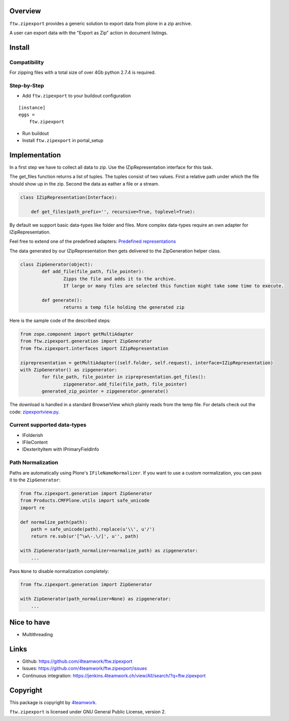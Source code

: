 Overview
========

``ftw.zipexport`` provides a generic solution to export data from plone
in a zip archive.

A user can export data with the "Export as Zip" action in document listings.

Install
=======


Compatibility
-------------

For zipping files with a total size of over 4Gb python 2.7.4 is required.

Step-by-Step
------------

- Add ``ftw.zipexport`` to your buildout configuration

::

    [instance]
    eggs =
        ftw.zipexport

- Run buildout

- Install ``ftw.zipexport`` in portal_setup

Implementation
==============

In a first step we have to collect all data to zip.
Use the IZipRepresentation interface for this task.

The get_files function returns a list of tuples. The tuples consist of two values.
First a relative path under which the file should show up in the zip.
Second the data as eather a file or a stream.

.. code:: python

	class IZipRepresentation(Interface):

	    def get_files(path_prefix='', recursive=True, toplevel=True):

By default we support basic data-types like folder and files.
More complex data-types require an own adapter for IZipRepresentation.

Feel free to extend one of the predefined adapters:
`Predefined representations <https://github.com/4teamwork/ftw.zipexport/tree/master/ftw/zipexport/representations>`_

The data generated by our IZipRepresentation then gets delivered to the ZipGeneration helper class.

.. code:: python

	class ZipGenerator(object):
		def add_file(file_path, file_pointer):
			Zipps the file and adds it to the archive.
			If large or many files are selected this function might take some time to execute.

		def generate():
			returns a temp file holding the generated zip

Here is the sample code of the described steps:

.. code:: python

	from zope.component import getMultiAdapter
	from ftw.zipexport.generation import ZipGenerator
	from ftw.zipexport.interfaces import IZipRepresentation

	ziprepresentation = getMultiAdapter((self.folder, self.request), interface=IZipRepresentation)
	with ZipGenerator() as zipgenerator:
		for file_path, file_pointer in ziprepresentation.get_files():
			zipgenerator.add_file(file_path, file_pointer)
		generated_zip_pointer = zipgenerator.generate()


The download is handled in a standard BrowserView which plainly reads from the temp file.
For details check out the code:
`zipexportview.py <https://github.com/4teamwork/ftw.zipexport/blob/master/ftw/zipexport/zipexportview.py>`_.

Current supported data-types
----------------------------

* IFolderish
* IFileContent
* IDexterityItem with IPrimaryFieldInfo

Path Normalization
------------------

Paths are automatically using Plone's ``IFileNameNormalizer``.
If you want to use a custom normalization, you  can pass it to the ``ZipGenerator``:

.. code:: python

    from ftw.zipexport.generation import ZipGenerator
    from Products.CMFPlone.utils import safe_unicode
    import re

    def normalize_path(path):
        path = safe_unicode(path).replace(u'\\', u'/')
        return re.sub(ur'[^\w\-.\/]', u'', path)

    with ZipGenerator(path_normalizer=normalize_path) as zipgenerator:
        ...

Pass ``None`` to disable normalization completely:

.. code:: python

    from ftw.zipexport.generation import ZipGenerator

    with ZipGenerator(path_normalizer=None) as zipgenerator:
        ...




Nice to have
============

* Multithreading

Links
=====

- Github: https://github.com/4teamwork/ftw.zipexport
- Issues: https://github.com/4teamwork/ftw.zipexport/issues
- Continuous integration: https://jenkins.4teamwork.ch/view/All/search/?q=ftw.zipexport

Copyright
=========

This package is copyright by `4teamwork <http://www.4teamwork.ch/>`_.

``ftw.zipexport`` is licensed under GNU General Public License, version 2.
